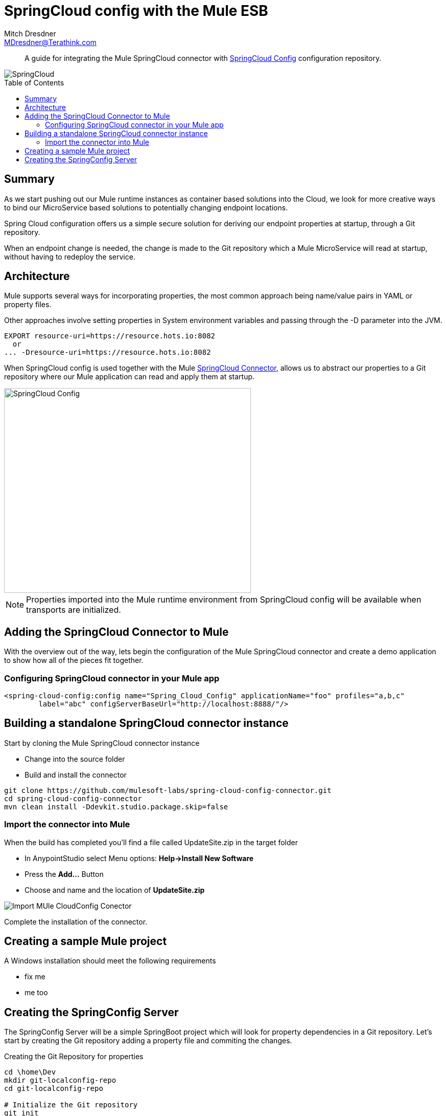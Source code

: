 = SpringCloud config with the Mule ESB
Mitch Dresdner <MDresdner@Terathink.com>
:toc:                                             // Enable table of contents [left, right]
:toc-placement: preamble
:appversion: 1.0.0
// A link as attribute
:fedpkg: https://apps.fedoraproject.org/packages/asciidoc
// Example of other attributes
:imagesdir: ./img
:icons: font
// Default icon dir is images/icons, can override using :iconsdir: ./icons
:stylesdir: ./styles
:scriptsdir: ./js
// keywords added to html
:keywords: spring-cloud, mule, configure

[abstract]
A guide for integrating the Mule SpringCloud connector with https://cloud.spring.io/spring-cloud-config/[SpringCloud Config] configuration repository.

[.text-center]
image::SpringCloud.png[SpringCloud]

[.preamble]
// Preamble goes here


== Summary

As we start pushing out our Mule runtime instances as container based solutions into the Cloud, we look for more creative ways to bind our MicroService based solutions to potentially changing endpoint locations.

Spring Cloud configuration offers us a simple secure solution for deriving our endpoint properties at startup, through a Git repository.

When an endpoint change is needed, the change is made to the Git repository which a Mule MicroService will read at startup, without having to redeploy the service.

== Architecture

Mule supports several ways for incorporating properties, the most common approach being name/value pairs in YAML or property files.

Other approaches involve setting properties in System environment variables and passing through the -D parameter into the JVM.

[listing]
--
EXPORT resource-uri=https://resource.hots.io:8082
  or
... -Dresource-uri=https://resource.hots.io:8082
--

When SpringCloud config is used together with the Mule https://github.com/mulesoft-labs/spring-cloud-config-connector[SpringCloud Connector], allows us to abstract our properties to a Git repository where our Mule application can read and apply them at startup.


[.text-center]
image::MuleCloudConfig.png[SpringCloud Config,483,400]

NOTE: Properties imported into the Mule runtime environment from SpringCloud config will be available when transports are initialized.

== Adding the SpringCloud Connector to Mule

With the overview out of the way, lets begin the configuration of the Mule SpringCloud connector and create a demo application to show how all of the pieces fit together.

=== Configuring SpringCloud connector in your Mule app

[listing]
--
<spring-cloud-config:config name="Spring_Cloud_Config" applicationName="foo" profiles="a,b,c"
	label="abc" configServerBaseUrl="http://localhost:8888/"/>
--

== Building a standalone SpringCloud connector instance

.Start by cloning the Mule SpringCloud connector instance
* Change into the source folder
* Build and install the connector

[listing]
--
git clone https://github.com/mulesoft-labs/spring-cloud-config-connector.git
cd spring-cloud-config-connector
mvn clean install -Ddevkit.studio.package.skip=false
--

=== Import the connector into Mule

.When the build has completed you'll find a file called UpdateSite.zip in the target folder
* In AnypointStudio select Menu options: **Help->Install New Software**
* Press the **Add...**  Button
* Choose and name and the location of *UpdateSite.zip*

image::InstallConnector.png[Import MUle CloudConfig Conector]

Complete the installation of the connector.




== Creating a sample Mule project
.A Windows installation should meet the following requirements
* fix me
* me too

== Creating the SpringConfig Server

The SpringConfig Server will be a simple SpringBoot project which will look for property dependencies in a Git repository. Let's start by creating the Git repository adding a property file and commiting the changes.

.Creating the Git Repository for properties

[listing]
--
cd \home\Dev
mkdir git-localconfig-repo
cd git-localconfig-repo

# Initialize the Git repository
git init
--

.Using your favorite editor create a property file with the following sample properties:
[listing]
--
# Git Repository location is \home\Dev\git-localconfig-repo

# Use your favorite editor to create the property file below, im going to cheat and use cat in my git bash shell
cat > dev.properties
################################
#  ActimeMQ server properties  #
################################
activemq.url=tcp://localhost:61616

################################
# HTTP Properties              #
################################
mule.http.port=8083
^D
--

Now that we have a property file in a local Git repository we'll commit the changes and move on to creating the SpringConfig Server.

NOTE: All SpringBoot projects start at http://start.spring.io/

.Create a SpringBoot Project

image::SpringInitializr.png[Spring Initializer,600,300]

With the SpringConfig Server created we'll add the necessary pieces to create the server and bind to our Git properties.

.SpringConfig Server settings
*Enable the server with @EnableConfigServer
*Define the server property configuration

[listing]
--
@EnableConfigServer
@SpringBootApplication
public class SpringCloudConfigServerApplication {

	public static void main(String[] args) {
		SpringApplication.run(SpringCloudConfigServerApplication.class, args);
	}
}
--

.Property file configuration
[listing]
--
# application.properties
spring.application.name=spring-cloud-config-server
server.port=8888

# Define the location of our Git repo
spring.cloud.config.server.git.uri=file:///Home/Dev/git-localconfig-repo/
--

Now the the changes are in place for the SpringConfig Server, let's start it up and access the property settings from our Mule application

.Start our SpringConfig Server with maven
[listing]
--
mvn spring-boot:run
--
